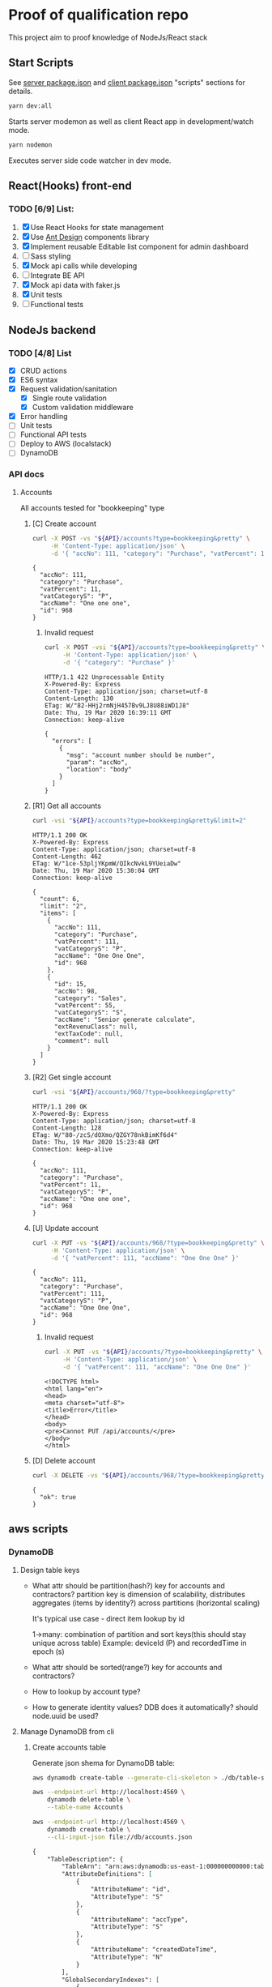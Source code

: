 
* Proof of qualification repo
  This project aim to proof knowledge of NodeJs/React stack
** Start Scripts
   See [[file:package.json][server package.json]] and [[file:client/package.json][client package.json]] "scripts" sections for details.

#+begin_src sh
yarn dev:all
#+end_src

Starts server modemon as well as client React app in development/watch mode.

#+begin_src sh
yarn nodemon
#+end_src

Executes server side code watcher in dev mode.
** React(Hooks) front-end
*** TODO [6/9] List:
    1. [X] Use React Hooks for state management
    2. [X] Use [[https://ant.design/components/button/][Ant Design]]  components library
    3. [X] Implement reusable Editable list component for admin dashboard
    4. [ ] Sass styling
    5. [X] Mock api calls while developing
    6. [ ] Integrate BE API
    7. [X] Mock api data with faker.js
    8. [X] Unit tests
    9. [ ] Functional tests
 
** NodeJs backend
*** TODO [4/8] List
    - [X] CRUD actions
    - [X] ES6 syntax
    - [X] Request validation/sanitation
      - [X] Single route validation
      - [X] Custom validation middleware
    - [X] Error handling
    - [ ] Unit tests
    - [ ] Functional API tests
    - [ ] Deploy to AWS (localstack)
    - [ ] DynamoDB

*** API docs
**** Accounts
     :PROPERTIES:
     :header-args: :var API="http://localhost:5000/api"
     :END:
     All accounts tested for "bookkeeping" type
***** [C] Create account
   #+NAME: create-account 
   #+begin_src sh :results verbatim :exports both
     curl -X POST -vs "${API}/accounts?type=bookkeeping&pretty" \
          -H 'Content-Type: application/json' \
          -d '{ "accNo": 111, "category": "Purchase", "vatPercent": 11, "vatCategoryS": "P", "accName": "One one one" }'
  #+end_src

   #+RESULTS: create-account
   : {
   :   "accNo": 111,
   :   "category": "Purchase",
   :   "vatPercent": 11,
   :   "vatCategoryS": "P",
   :   "accName": "One one one",
   :   "id": 968
   : }

****** Invalid request

   #+NAME: create-account-invalid
   #+begin_src sh :results verbatim :exports both
     curl -X POST -vsi "${API}/accounts?type=bookkeeping&pretty" \
          -H 'Content-Type: application/json' \
          -d '{ "category": "Purchase" }'
  #+end_src

  #+RESULTS: create-account-invalid
  #+begin_example
  HTTP/1.1 422 Unprocessable Entity
  X-Powered-By: Express
  Content-Type: application/json; charset=utf-8
  Content-Length: 130
  ETag: W/"82-HHj2rmNjH457Bv9LJ8U88iWD1J8"
  Date: Thu, 19 Mar 2020 16:39:11 GMT
  Connection: keep-alive
 
  {
    "errors": [
      {
        "msg": "account number should be number",
        "param": "accNo",
        "location": "body"
      }
    ]
  }
  #+end_example

***** [R1] Get all accounts 
    #+NAME: get-all-boo-accounts 
    #+begin_src sh :results verbatim :exports both
      curl -vsi "${API}/accounts?type=bookkeeping&pretty&limit=2"
   #+end_src

   #+RESULTS: get-all-boo-accounts
   #+begin_example
   HTTP/1.1 200 OK
   X-Powered-By: Express
   Content-Type: application/json; charset=utf-8
   Content-Length: 462
   ETag: W/"1ce-53pljYKpmW/QIkcNvkL9YUeiaDw"
   Date: Thu, 19 Mar 2020 15:30:04 GMT
   Connection: keep-alive
  
   {
     "count": 6,
     "limit": "2",
     "items": [
       {
         "accNo": 111,
         "category": "Purchase",
         "vatPercent": 111,
         "vatCategoryS": "P",
         "accName": "One One One",
         "id": 968
       },
       {
         "id": 15,
         "accNo": 98,
         "category": "Sales",
         "vatPercent": 55,
         "vatCategoryS": "S",
         "accName": "Senior generate calculate",
         "extRevenuClass": null,
         "extTaxCode": null,
         "comment": null
       }
     ]
   }
   #+end_example

***** [R2] Get single account  
    #+NAME: get-one-boo-accounts 
    #+begin_src sh :results verbatim :exports both
      curl -vsi "${API}/accounts/968/?type=bookkeeping&pretty"
   #+end_src

   #+RESULTS: get-one-boo-accounts
   #+begin_example
   HTTP/1.1 200 OK
   X-Powered-By: Express
   Content-Type: application/json; charset=utf-8
   Content-Length: 128
   ETag: W/"80-/zcS/dOXmo/QZGY78nkBimKf6d4"
   Date: Thu, 19 Mar 2020 15:23:48 GMT
   Connection: keep-alive
  
   {
     "accNo": 111,
     "category": "Purchase",
     "vatPercent": 11,
     "vatCategoryS": "P",
     "accName": "One one one",
     "id": 968
   }
   #+end_example

***** [U] Update account
   #+NAME: update-account 
   #+begin_src sh :results verbatim :exports both
     curl -X PUT -vs "${API}/accounts/968/?type=bookkeeping&pretty" \
          -H 'Content-Type: application/json' \
          -d '{ "vatPercent": 111, "accName": "One One One" }'
  #+end_src

  #+RESULTS: update-account
  : {
  :   "accNo": 111,
  :   "category": "Purchase",
  :   "vatPercent": 111,
  :   "vatCategoryS": "P",
  :   "accName": "One One One",
  :   "id": 968
  : }

****** Invalid request

   #+NAME: update-account-invalid 
   #+begin_src sh :results verbatim :exports both
     curl -X PUT -vs "${API}/accounts/?type=bookkeeping&pretty" \
          -H 'Content-Type: application/json' \
          -d '{ "vatPercent": 111, "accName": "One One One" }'
  #+end_src

  #+RESULTS: update-account-invalid
  #+begin_example
  <!DOCTYPE html>
  <html lang="en">
  <head>
  <meta charset="utf-8">
  <title>Error</title>
  </head>
  <body>
  <pre>Cannot PUT /api/accounts/</pre>
  </body>
  </html>
  #+end_example

***** [D] Delete account
   #+NAME: delete-account 
   #+begin_src sh :results verbatim :exports both
     curl -X DELETE -vs "${API}/accounts/968/?type=bookkeeping&pretty"
  #+end_src

  #+RESULTS: delete-account
  : {
  :   "ok": true
  : }

  

** aws scripts

   
*** DynamoDB
**** Design table keys
     - What attr should be partition(hash?) key for accounts and contractors?
       partition key is dimension of scalability, distributes aggregates (items by identity?)
       across partitions (horizontal scaling)

       It's typical use case - direct item lookup by id

       1->many: combination of partition and sort keys(this should stay unique across table)
       Example: deviceId (P) and recordedTime in epoch (s)

     - What attr should be sorted(range?) key for accounts and contractors?
     - How to lookup by account type?
     - How to generate identity values? DDB  does it automatically? should node.uuid be used?

**** Manage DynamoDB from cli
***** Create accounts table
      Generate json shema for DynamoDB table:
   #+begin_src sh :results output :eval never-export :exports both
     aws dynamodb create-table --generate-cli-skeleton > ./db/table-shema.json
   #+end_src

   #+NAME: delete-table
   #+begin_src sh :results silent :eval never-export :exports both
    aws --endpoint-url http://localhost:4569 \
        dynamodb delete-table \
        --table-name Accounts
   #+end_src


   #+NAME: create-table
   #+begin_src sh :results output org :eval never-export :exports both
    aws --endpoint-url http://localhost:4569 \
        dynamodb create-table \
        --cli-input-json file://db/accounts.json
   #+end_src

   #+RESULTS: create-table
   #+begin_src org
   {
       "TableDescription": {
           "TableArn": "arn:aws:dynamodb:us-east-1:000000000000:table/Accounts", 
           "AttributeDefinitions": [
               {
                   "AttributeName": "id", 
                   "AttributeType": "S"
               }, 
               {
                   "AttributeName": "accType", 
                   "AttributeType": "S"
               }, 
               {
                   "AttributeName": "createdDateTime", 
                   "AttributeType": "N"
               }
           ], 
           "GlobalSecondaryIndexes": [
               {
                   "IndexSizeBytes": 0, 
                   "IndexName": "accType", 
                   "Projection": {
                       "ProjectionType": "ALL"
                   }, 
                   "ProvisionedThroughput": {
                       "WriteCapacityUnits": 1, 
                       "ReadCapacityUnits": 1
                   }, 
                   "IndexStatus": "ACTIVE", 
                   "KeySchema": [
                       {
                           "KeyType": "HASH", 
                           "AttributeName": "accType"
                       }, 
                       {
                           "KeyType": "RANGE", 
                           "AttributeName": "createdDateTime"
                       }
                   ], 
                   "IndexArn": "arn:aws:dynamodb:ddblocal:000000000000:table/Accounts/index/accType", 
                   "ItemCount": 0
               }
           ], 
           "ProvisionedThroughput": {
               "NumberOfDecreasesToday": 0, 
               "WriteCapacityUnits": 1, 
               "LastIncreaseDateTime": 0.0, 
               "ReadCapacityUnits": 1, 
               "LastDecreaseDateTime": 0.0
           }, 
           "TableSizeBytes": 0, 
           "TableName": "Accounts", 
           "BillingModeSummary": {
               "LastUpdateToPayPerRequestDateTime": 0.0, 
               "BillingMode": "PROVISIONED"
           }, 
           "TableStatus": "ACTIVE", 
           "KeySchema": [
               {
                   "KeyType": "HASH", 
                   "AttributeName": "id"
               }, 
               {
                   "KeyType": "RANGE", 
                   "AttributeName": "createdDateTime"
               }
           ], 
           "ItemCount": 0, 
           "CreationDateTime": 1584959727.959
       }
   }
   #+end_src

  #+begin_src sh :results output org :eval never-export :exports both
    aws --endpoint-url http://localhost:4569 \
        dynamodb list-tables
  #+end_src

  #+RESULTS:
  #+begin_src org
  {
      "TableNames": [
          "Accounts"
      ]
  }
  #+end_src

***** Seed accounts with test data

 #NAME: seed-accounts
 #+begin_src sh :results output :eval never-export :exports both
    aws --endpoint-url http://localhost:4569 \
        dynamodb batch-write-item \
        --request-items   \
        file://db/accounts-seed.json
 #+end_src

 #+RESULTS:
 : {
 :     "UnprocessedItems": {}
 : }

 Unfortunately =batch-write-item= limited to 25 operations
 
***** Quering single item

#NAME: query-account-by-type
#+begin_src sh :results output :eval never-export :exports both
  aws --endpoint-url http://localhost:4569 \
    dynamodb query \
    --table-name Accounts \
    --key-condition-expression "id = :id" \
    --expression-attribute-values  '{":id":{"S":"61f62c30-6cf2-11ea-bf30-3718f412477e"}}'
#+end_src

#+RESULTS:
#+begin_example json
{
    "Count": 1, 
    "Items": [
        {
            "category": {
                "S": "Sales"
            }, 
            "createdDateTime": {
                "N": "1584673394659"
            }, 
            "accType": {
                "S": "bookkeeping"
            }, 
            "vatPercent": {
                "N": "1"
            }, 
            "accName": {
                "S": "Rubber Neural Synthesize"
            }, 
            "vatCategoryS": {
                "S": "S"
            }, 
            "id": {
                "S": "61f62c30-6cf2-11ea-bf30-3718f412477e"
            }, 
            "accNo": {
                "N": "86"
            }
        }
    ], 
    "ScannedCount": 1, 
    "ConsumedCapacity": null
}
#+end_example


***** Querying accounts from GSI
#NAME: query-account-by-type
#+begin_src sh :results output :eval never-export :exports both
    aws --endpoint-url http://localhost:4569 \
        dynamodb query \
       --table-name Accounts \
       --index-name accType \
       --key-condition-expression "accType = :accType" \
       --expression-attribute-values  '{":accType":{"S":"bookkeeping"}}'
#+end_src

#+RESULTS:
#+begin_example json
{
    "Count": 25, 
    "Items": [
        {
            "id": {
                "S": "59eb4de0-6cf2-11ea-ae3e-3f52ccfac7ef"
            }, 
            "accNo": {
                "N": "93"
            }
            ...
        }, 
        ....
            ], 
    "ScannedCount": 25, 
    "ConsumedCapacity": null
}
#+end_example

Because =createdDateTime= was used as =RANGE= (sorted) key, list of items returned by this query
sorted descendant by =createdDateTime=

**** [Failed] [4/6] Attempt to create stack from cloud formation config on localstack env
     - [X] Use aws-serverless-express custom server for lambda env
     - [X] Mock aws infrastructure locally, using lockalstack
     - [X] Refactor express server to be able to run it locally without deployment on lambda
     - [X] Crete cloud formation template for s3 SPA hosting
     - [ ] [Failed] Deploy express app to labmda
           lockalstack problems appear on execution cloud formation template
     - [ ] Decouple client code from beckend code 
     - [ ] API Gatewat setup

    
  List of cloud formation stacks
  #+NAME: end-point-list
  #+begin_src sh :results output :eval never-export :exports both
    aws --endpoint-url=http://localhost:4581 cloudformation list-stacks
  #+end_src

  #+RESULTS: end-point-list
  : /Users/vladimir/projects/react-examples/rhooks-form-app
  : {
  :     "StackSummaries": []
  : }

  #+begin_src sh :results output :eval never-export :exports both
  aws cloudformation create-stack \
      --template-body file://cloudformation.yml \
      --stack-name web-stack \
      --endpoint-url=http://localhost:4581
  #+end_src

  #+RESULTS:
  : An error occurred (502) when calling the CreateStack operation (reached max retries: 4): Bad Gateway

  Error log from docker:
  #+RESULTS:
  : local_aws     |   File "/opt/code/localstack/.venv/lib/python3.8/site-packages/moto/cloudformation/utils.py", line 61, in yaml_tag_constructor
  : local_aws     |     return {key: _f(loader, tag, node)}
  : local_aws     |   File "/opt/code/localstack/.venv/lib/python3.8/site-packages/moto/cloudformation/utils.py", line 50, in _f
  : local_aws     |     return node.value.split(".")
  : local_aws     | AttributeError: 'list' object has no attribute 'split'

